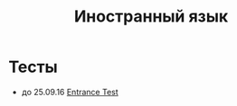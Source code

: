 #+TITLE: Иностранный язык

* Тесты

- до 25.09.16 [[file:tests/entrance-test.org][Entrance Test]]
  
